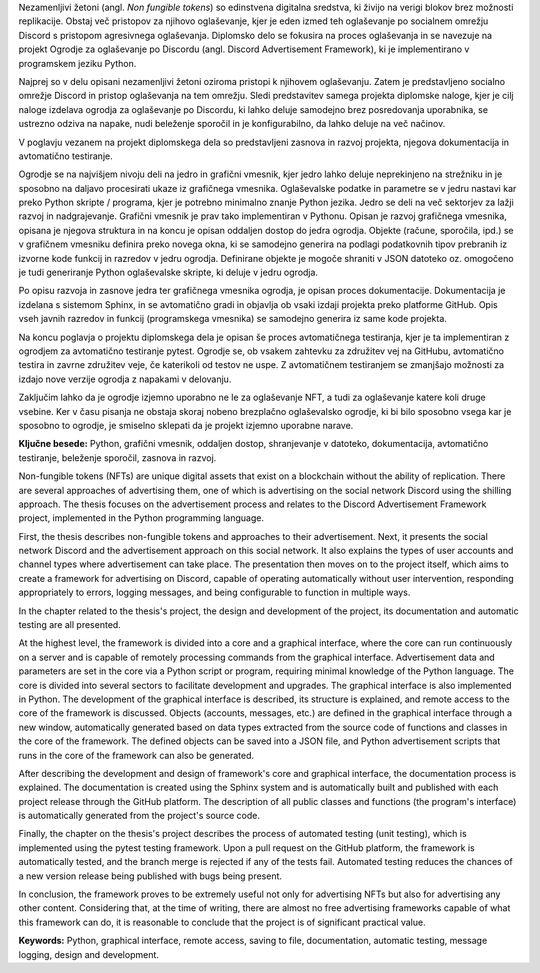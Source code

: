 
.. only:: not latex

    =============
    Povzetek
    =============

    .. rubric:: Povzetek

.. raw:: latex

    \chapter*{Povzetek}


Nezamenljivi žetoni (angl. *Non fungible tokens*) so edinstvena digitalna sredstva, ki živijo na verigi blokov brez možnosti replikacije.
Obstaj več pristopov za njihovo oglaševanje, kjer je eden izmed teh oglaševanje po socialnem omrežju Discord s pristopom agresivnega oglaševanja.
Diplomsko delo se fokusira na proces oglaševanja in se navezuje na projekt Ogrodje za oglaševanje po Discordu (angl. Discord Advertisement Framework),
ki je implementirano v programskem jeziku Python.

Najprej so v delu opisani nezamenljivi žetoni oziroma pristopi k njihovem oglaševanju.
Zatem je predstavljeno socialno omrežje Discord in pristop oglaševanja na tem omrežju.
Sledi predstavitev samega projekta diplomske naloge, kjer je cilj naloge izdelava ogrodja za oglaševanje po Discordu,
ki lahko deluje samodejno brez posredovanja uporabnika, se ustrezno odziva na napake, nudi beleženje sporočil in je konfigurabilno,
da lahko deluje na več načinov.

V poglavju vezanem na projekt diplomskega dela so predstavljeni zasnova in razvoj projekta, njegova dokumentacija in avtomatično testiranje.

Ogrodje se na najvišjem nivoju deli na jedro in grafični vmesnik, kjer jedro lahko deluje neprekinjeno na strežniku in
je sposobno na daljavo procesirati ukaze iz grafičnega vmesnika. Oglaševalske podatke in parametre se v jedru
nastavi kar preko Python skripte / programa, kjer je potrebno minimalno znanje Python jezika.
Jedro se deli na več sektorjev za lažji razvoj in nadgrajevanje.
Grafični vmesnik je prav tako implementiran v Pythonu. Opisan je razvoj grafičnega vmesnika,
opisana je njegova struktura in na koncu je opisan oddaljen dostop do jedra ogrodja.
Objekte (račune, sporočila, ipd.) se v grafičnem vmesniku definira preko novega okna, ki se samodejno generira na podlagi
podatkovnih tipov prebranih iz izvorne kode funkcij in razredov v jedru ogrodja. Definirane objekte je mogoče shraniti v JSON datoteko oz.
omogočeno je tudi generiranje Python oglaševalske skripte, ki deluje v jedru ogrodja.

Po opisu razvoja in zasnove jedra ter grafičnega vmesnika ogrodja, je opisan proces dokumentacije.
Dokumentacija je izdelana s sistemom Sphinx, in se avtomatično gradi in objavlja ob vsaki izdaji projekta
preko platforme GitHub. Opis vseh javnih razredov in funkcij (programskega vmesnika) se samodejno generira iz same kode projekta.

Na koncu poglavja o projektu diplomskega dela je opisan še proces avtomatičnega testiranja, kjer je ta implementiran z ogrodjem za
avtomatično testiranje pytest. Ogrodje se, ob vsakem zahtevku za združitev vej na GitHubu, avtomatično testira in zavrne združitev veje, če
katerikoli od testov ne uspe. Z avtomatičnem testiranjem se zmanjšajo možnosti za izdajo nove verzije ogrodja z napakami v delovanju.

Zaključim lahko da je ogrodje izjemno uporabno ne le za oglaševanje NFT, a tudi za oglaševanje katere koli druge vsebine.
Ker v času pisanja ne obstaja skoraj nobeno brezplačno oglaševalsko ogrodje, ki bi bilo sposobno vsega kar je sposobno to ogrodje,
je smiselno sklepati da je projekt izjemno uporabne narave.


**Ključne besede:** Python, grafični vmesnik, oddaljen dostop,
shranjevanje v datoteko, dokumentacija, avtomatično testiranje, beleženje sporočil, zasnova in razvoj.


.. only:: not latex

    .. rubric:: Abstract

.. raw:: latex

    \chapter*{Abstract}

Non-fungible tokens (NFTs) are unique digital assets that exist on a blockchain without the ability of replication.
There are several approaches of advertising them, one of which is advertising on the social network Discord using the shilling approach.
The thesis focuses on the advertisement process and relates to the Discord Advertisement Framework project, implemented in the Python programming language.

First, the thesis describes non-fungible tokens and approaches to their advertisement.
Next, it presents the social network Discord and the advertisement approach on this social network. It also explains the types of user accounts and channel types where advertisement can take place.
The presentation then moves on to the project itself, which aims to create a framework for advertising on Discord,
capable of operating automatically without user intervention, responding appropriately to errors, logging messages, and being configurable to function in multiple ways.

In the chapter related to the thesis's project, the design and development of the project, its documentation and automatic testing are all presented.

At the highest level, the framework is divided into a core and a graphical interface, where the core can run continuously on a server and
is capable of remotely processing commands from the graphical interface. Advertisement data and parameters are set in the core
via a Python script or program, requiring minimal knowledge of the Python language.
The core is divided into several sectors to facilitate development and upgrades.
The graphical interface is also implemented in Python. The development of the graphical interface is described,
its structure is explained, and remote access to the core of the framework is discussed.
Objects (accounts, messages, etc.) are defined in the graphical interface through a new window, automatically generated based on
data types extracted from the source code of functions and classes in the core of the framework. The defined objects can be saved into a JSON file, and
Python advertisement scripts that runs in the core of the framework can also be generated.

After describing the development and design of framework's core and graphical interface, the documentation process is explained.
The documentation is created using the Sphinx system and is automatically built and published with each project release
through the GitHub platform. The description of all public classes and functions (the program's interface) is automatically generated from the project's source code.

Finally, the chapter on the thesis's project describes the process of automated testing (unit testing), which is implemented using the pytest testing framework.
Upon a pull request on the GitHub platform, the framework is automatically tested, and the branch merge is rejected if any of the tests fail.
Automated testing reduces the chances of a new version release being published with bugs being present.

In conclusion, the framework proves to be extremely useful not only for advertising NFTs but also for advertising any other content.
Considering that, at the time of writing, there are almost no free advertising frameworks capable of what this framework can do,
it is reasonable to conclude that the project is of significant practical value.

**Keywords:** Python, graphical interface, remote access,
saving to file, documentation, automatic testing, message logging, design and development.

.. raw:: latex

    \blankpage
